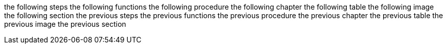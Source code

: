 the following steps
the following functions
the following procedure
the following chapter
the following table
the following image
the following section
the previous steps
the previous functions
the previous procedure
the previous chapter
the previous table
the previous image
the previous section